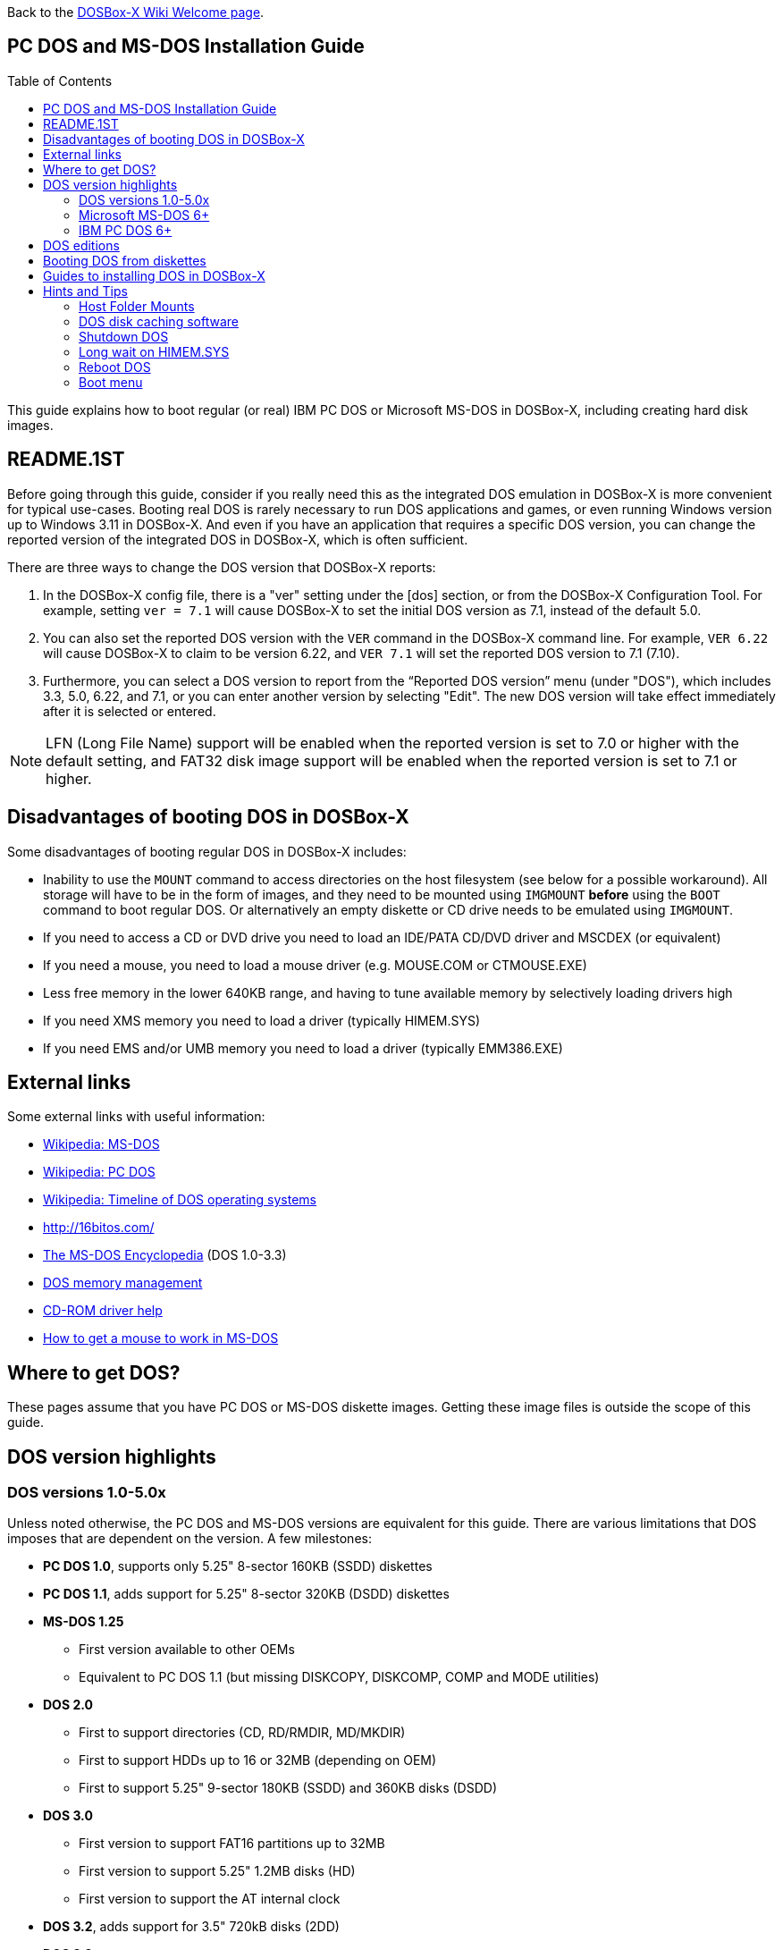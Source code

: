 :toc: macro

ifdef::env-github[:suffixappend:]
ifndef::env-github[:suffixappend:]

Back to the link:Home{suffixappend}[DOSBox-X Wiki Welcome page].

== PC DOS and MS-DOS Installation Guide

toc::[]

This guide explains how to boot regular (or real) IBM PC DOS or Microsoft MS-DOS in DOSBox-X, including creating hard disk images.

== README.1ST
Before going through this guide, consider if you really need this as the integrated DOS emulation in DOSBox-X is more convenient for typical use-cases.
Booting real DOS is rarely necessary to run DOS applications and games, or even running Windows version up to Windows 3.11 in DOSBox-X.
And even if you have an application that requires a specific DOS version, you can change the reported version of the integrated DOS in DOSBox-X, which is often sufficient.

There are three ways to change the DOS version that DOSBox-X reports:

1. In the DOSBox-X config file, there is a "ver" setting under the [dos] section, or from the DOSBox-X Configuration Tool. For example, setting ``ver = 7.1`` will cause DOSBox-X to set the initial DOS version as 7.1, instead of the default 5.0.
2. You can also set the reported DOS version with the ``VER`` command in the DOSBox-X command line. For example, ``VER 6.22`` will cause DOSBox-X to claim to be version 6.22, and ``VER 7.1`` will set the reported DOS version to 7.1 (7.10).
3. Furthermore, you can select a DOS version to report from the “Reported DOS version” menu (under "DOS"), which includes 3.3, 5.0, 6.22, and 7.1, or you can enter another version by selecting "Edit". The new DOS version will take effect immediately after it is selected or entered.

NOTE: LFN (Long File Name) support will be enabled when the reported version is set to 7.0 or higher with the default setting, and FAT32 disk image support will be enabled when the reported version is set to 7.1 or higher.

== Disadvantages of booting DOS in DOSBox-X
Some disadvantages of booting regular DOS in DOSBox-X includes:

* Inability to use the ``MOUNT`` command to access directories on the host filesystem (see below for a possible workaround). All storage will have to be in the form of images, and they need to be mounted using ``IMGMOUNT`` *before* using the ``BOOT`` command to boot regular DOS. Or alternatively an empty diskette or CD drive needs to be emulated using `IMGMOUNT`.
* If you need to access a CD or DVD drive you need to load an IDE/PATA CD/DVD driver and MSCDEX (or equivalent)
* If you need a mouse, you need to load a mouse driver (e.g. MOUSE.COM or CTMOUSE.EXE)
* Less free memory in the lower 640KB range, and having to tune available memory by selectively loading drivers high
* If you need XMS memory you need to load a driver (typically HIMEM.SYS)
* If you need EMS and/or UMB memory you need to load a driver (typically EMM386.EXE)

== External links
Some external links with useful information:

* link:https://en.wikipedia.org/wiki/MS-DOS[Wikipedia: MS-DOS]
* link:https://en.wikipedia.org/wiki/IBM_PC_DOS[Wikipedia: PC DOS]
* link:https://en.wikipedia.org/wiki/Timeline_of_DOS_operating_systems[Wikipedia: Timeline of DOS operating systems]
* http://16bitos.com/
* link:https://pcjs.org/documents/books/mspl13/msdos/encyclopedia/[The MS-DOS Encyclopedia] (DOS 1.0-3.3)
* link:https://www.vogonswiki.com/index.php/DOS_memory_management[DOS memory management]
* link:https://www.computerhope.com/cdromd.htm[CD-ROM driver help]
* link:https://www.computerhope.com/issues/ch000007.htm[How to get a mouse to work in MS-DOS]

== Where to get DOS?
These pages assume that you have PC DOS or MS-DOS diskette images.
Getting these image files is outside the scope of this guide.

== DOS version highlights
=== DOS versions 1.0-5.0x
Unless noted otherwise, the PC DOS and MS-DOS versions are equivalent for this guide.
There are various limitations that DOS imposes that are dependent on the version.
A few milestones:

* *PC DOS 1.0*, supports only 5.25" 8-sector 160KB (SSDD) diskettes
* *PC DOS 1.1*, adds support for 5.25" 8-sector 320KB (DSDD) diskettes
* *MS-DOS 1.25*
** First version available to other OEMs
** Equivalent to PC DOS 1.1 (but missing DISKCOPY, DISKCOMP, COMP and MODE utilities)
* *DOS 2.0*
** First to support directories (CD, RD/RMDIR, MD/MKDIR)
** First to support HDDs up to 16 or 32MB (depending on OEM)
** First to support 5.25" 9-sector 180KB (SSDD) and 360KB disks (DSDD)
* *DOS 3.0*
** First version to support FAT16 partitions up to 32MB
** First version to support 5.25" 1.2MB disks (HD)
** First version to support the AT internal clock
* *DOS 3.2*, adds support for 3.5" 720kB disks (2DD)
* *DOS 3.3*
** First version to support extended and logical partitions
** First version to support HDDs up to 504MB
** First version to support 3.5" 1.44MB disks (HD)
* *DOS 4.0*
** First version to allow HDDs up to 4,095MB and larger partitions
** First version to included HIMEM.SYS XMS 2.x driver with support for up to 16MB RAM
* *DOS 5.0*
** First version to support 3.5" 2.88MB disks (ED)
** First version to support HDDs up to 7.84GB with 2GB partitions

DOS 5 is the last version for which Microsoft and IBM shared code.
From this point, Microsoft MS-DOS and IBM PC DOS are developed independently and start to diverge.

=== Microsoft MS-DOS 6+
* *MS-DOS 6.0* included an updated HIMEM.SYS XMS 3.x driver with support for up to 64MB RAM
* *MS-DOS 7.0* (included with Windows 95 and 95A)
** First version to support VFAT
** First version to allow up to 4GB RAM
** First version to support HDDs up to 32GB (CHS type only)
* *MS-DOS 7.1* (included with Windows 95 OSR2, 98 and 98SE)
** First version to support FAT32
** First version to support LBA for HDDs up to 2TB, although FDISK requires a patch to support HDD sizes greater than 64GB.
* Considered the best MS-DOS version to be used in modern systems. While unofficial, there is also a stand-alone MS-DOS 7.1 installation package available.
* *MS-DOS 8.0* (included with Windows ME)
** Removed some features such as real-mode support, although there are patches to re-enable some of these features.

=== IBM PC DOS 6+
* *PC DOS 6.1*
* *PC DOS 6.3*
* *PC DOS 7.0 / 2000*
** Introduces XDF diskettes
* *PC DOS 7.1* (kernel files only, and only for OEMs)
** Adds support for LBA and FAT32

== DOS editions
MS-DOS was licensed by many clone manufacturers and in the early days these OEM editions were _customized_ to the manufacturer, and therefore many of these early OEM specific editions don't work, or only work partially in DOSBox-X.
Because of this, up to DOS version 3.2, it is typically easier to use the IBM PC DOS versions in DOSBox-X.

== Booting DOS from diskettes
Booting DOS from a diskette image is pretty straight forward.
Start DOSBox-X and you should find yourself at the DOSBox-X ``Z:\>`` prompt.
This is not a real DOS, but a 'simulated' DOS that is compatible with most DOS games and applications.
Now type something equivalent to
....
BOOT dos.img
....
Assuming that dos.img is an uncompressed DOS disk image in IBM-MFM format (typically with a file extension of .IMG or .IMA), in your current working directory, it should start it.
This even works for the original IBM PC DOS Version 1.00, which cannot be installed as it only supports floppy disks.

image::images/MS-DOS:PC-DOS_1.0.png[Booting IBM PC DOS 1.00]

== Guides to installing DOS in DOSBox-X

* link:Guide%3AInstalling-DOS-2.x-3.x[Guide: Installing DOS 2.x-3.x in DOSBox-X]
* link:Guide%3AInstalling-DOS-4[Guide: Installing DOS 4.0x in DOSBox-X]
* link:Guide%3AInstalling-DOS-5[Guide: Installing DOS 5.0x in DOSBox-X]
* link:Guide%3AInstalling-MS‐DOS-6[Guide: Installing MS-DOS 6.x in DOSBox-X]
* link:Guide%3AInstalling-PC-DOS-6[Guide: Installing PC DOS 6.x in DOSBox-X]
* link:Guide%3AInstalling-PC-DOS-7[Guide: Installing PC DOS 7/2000 in DOSBox-X]
* link:Guide%3AInstalling-FreeDOS[Guide: Installing FreeDOS in DOSBox-X]

== Hints and Tips
=== Host Folder Mounts
Starting with DOSBox-X 2022.08.0, there is optional support to dynamically convert a host folder mount to an emulated FAT harddisk for use when you need to boot a guest OS, such as PC DOS, MS-DOS or FreeDOS.
This can be accomplished in one of two ways. Either when you issue the `boot` command, you add the option `-convertfat`. e.g. `boot c: -convertfat`.

Or by setting the following option in your DOSBox-X config file:

[source, ini]
....
[sdl]
convertdrivefat = true
....

When you now boot from a real image file, it will attempt to convert **ALL** folder mounts at the time of booting to emulated FAT Harddisks.

NOTE: You cannot boot from such an emulated FAT harddisk. You will still need some other bootable image file to actually boot a guest OS.

NOTE: This conversion is dynamic, effectively creating an emulated FAT harddisk out of a folder mount.
This converted FAT harddisk is not automatically stored permanently.
You can however, store it as a permanent image file that you can later mount with `IMGMOUNT`, using the "Drive" > "drive letter" > "Save to disk image" option from the menus.
Please see the "Creating harddisk images from folder mounts" section in the link:Guide%3AManaging-image-files-in-DOSBox‐X#Creating_harddisk_images_from_folder_mounts[Guide: Managing image files in DOSBox-X] for more information.

NOTE: There is currently no support for creating emulated CD-ROM or Floppy drives out of folder mounts with this method. Any CD-ROM or Floppy folder mounts will also be converted to harddisk folder mounts, and may not actually work for the intended purpose.

One thing to note, is that there is no way to specify the FAT type to use for the conversion.
The FAT type will be automatically selected based on the aggregate size of files in the folder, plus 250MiB (this can be adjusted with the `convert fat free space` option in the DOSBox-X config file).
If the total space of files + 250MiB does not exceed 2GiB, it will convert it into a FAT16 disk. Otherwise, it will become a FAT32, which in turn will require a guest OS with FAT32 support.

Alternatively, you can also make the emulated FAT drive read-only by using the `-convertfatro` option with the `boot` command. Or by setting `convert fat free space=0` option in the DOSBox-X config file.

=== DOS disk caching software
The DOS setup program may put SMARTDRV.EXE in AUTOEXEC.BAT to run on startup.
This made sense back in the day, but it provides no speed advantages when run on an emulator on a modern host operating system.
In fact, it may actually be counterproductive.
As such it is recommended to disable SmartDrive or similar disk caching programs.

=== Shutdown DOS
Normally when running DOSBox-X, you can simply type either the ``EXIT`` or ``SHUTDOWN /S`` command and DOSBox-X will close.
The ``/S`` option of ``SHUTDOWN`` command instructs DOSBox to shut down, and it relies on the APM support provided by DOSBox-X.
It has become a built-in DOS command as of DOSBox-X version 0.83.20.

On the other hand, if you are running a real DOS disk image, you will need to copy the ``SHUTDOWN.COM`` program (located in the ``Z:\BIN`` directory) to your disk image.
This can be useful for scripted operations, for instance if you're running a program from AUTOEXEC.BAT, and want it to shut down DOSBox-X when it finishes.

NOTE: If SMARTDRV is being used, you MUST do a ``SMARTDRV /C`` *before* invoking the ``SHUTDOWN`` command as otherwise you risk filesystem corruption of the disk image.

Example AUTOEXEC.BAT usage of `SHUTDOWN.COM` in combination with Windows 3.x:

[source, shell]
....
PATH C:\DOS;C:\WINDOWS
SET TEMP=C:\WINDOWS\TEMP
C:\WINDOWS\SMARTDRV.EXE
C:\WINDOWS\WIN.COM
C:\WINDOWS\SMARTDRV.EXE /C
SHUTDOWN.COM /S
....
With this example, it will start Windows automatically on startup, and when you exit Windows, it will flush the disk cache and shutdown DOSBox-X.

=== Long wait on HIMEM.SYS
If HIMEM is being loaded on startup, you may get a message "HIMEM is testing extended memory...", which can take a considerable amount of time and is pointless in an emulated environment.
For MS-DOS, you can bypass it by editing CONFIG.SYS and changing ``DEVICE=C:\DOS\HIMEM.SYS`` to ``DEVICE=C:\DOS\HIMEM.SYS /TESTMEM:OFF``.

=== Reboot DOS
You can reboot (restart) DOS by selecting the "Reboot guest system" menu item (under "Main").
If for some reason you want to do a reboot from the command-line, you can do so with the command ``SHUTDOWN /R``. For running real DOS disk images, you need to copy the ``SHUTDOWN.COM`` program located in the ``Z:\BIN`` directory to your disk image.
For rebooting DOS with such a command you may also want to check the "Enable quick reboot" menu item (under "DOS") for a faster restart of the guest DOS system.

=== Boot menu
If you used ``IMGMAKE`` from DOSBox-X prior to 2022.08.0 to create a partitioned image, when booting from the image you will get the following boot menu with a 4-second timeout.

....
F1 . . . Dos
F5 . . . disk2

Default: F1
....

This is due to a special Master Boot Record (MBR) that IMGMAKE used to create.
Images created with `IMGMAKE` from DOSBox-X 2022.08.0 or later will no longer show this menu.

Pressing Enter or F1 will continue the boot process, without having to wait for the timeout.
Alternatively you can remove the boot menu by booting to DOS and running ``FDISK /MBR`` to create a new MBR without the boot menu.
